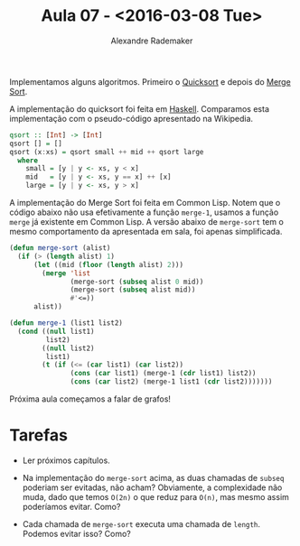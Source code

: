 #+Title: Aula 07 - <2016-03-08 Tue>
#+Author: Alexandre Rademaker

Implementamos alguns algoritmos. Primeiro o [[https://en.wikipedia.org/wiki/Quicksort][Quicksort]] e depois do
[[https://en.wikipedia.org/wiki/Merge_sort][Merge Sort]].

A implementação do quicksort foi feita em [[https://www.haskell.org][Haskell]]. Comparamos esta
implementação com o pseudo-código apresentado na Wikipedia.

#+BEGIN_SRC haskell
qsort :: [Int] -> [Int]
qsort [] = []
qsort (x:xs) = qsort small ++ mid ++ qsort large
  where
    small = [y | y <- xs, y < x]
    mid   = [y | y <- xs, y == x] ++ [x]
    large = [y | y <- xs, y > x]
#+END_SRC

A implementação do Merge Sort foi feita em Common Lisp. Notem que o
código abaixo não usa efetivamente a função =merge-1=, usamos a função
=merge= já existente em Common Lisp. A versão abaixo de =merge-sort=
tem o mesmo comportamento da apresentada em sala, foi apenas
simplificada.

#+BEGIN_SRC lisp
  (defun merge-sort (alist)
    (if (> (length alist) 1) 
        (let ((mid (floor (length alist) 2)))
          (merge 'list
                 (merge-sort (subseq alist 0 mid))
                 (merge-sort (subseq alist mid)) 
                 #'<=))
        alist))

  (defun merge-1 (list1 list2)
    (cond ((null list1)
           list2)
          ((null list2)
           list1)
          (t (if (<= (car list1) (car list2))
                 (cons (car list1) (merge-1 (cdr list1) list2))
                 (cons (car list2) (merge-1 list1 (cdr list2)))))))
#+END_SRC

Próxima aula começamos a falar de grafos!

* Tarefas

- Ler próximos capítulos.

- Na implementação do =merge-sort= acima, as duas chamadas de =subseq=
  poderiam ser evitadas, não acham? Obviamente, a complexidade não
  muda, dado que temos =O(2n)= o que reduz para =O(n)=, mas mesmo
  assim poderíamos evitar. Como?

- Cada chamada de =merge-sort= executa uma chamada de
  =length=. Podemos evitar isso? Como?

